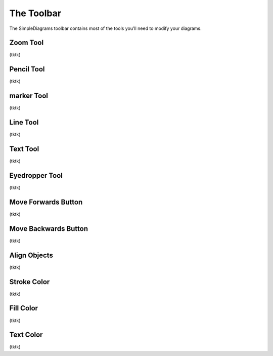 The Toolbar
===========
The SimpleDiagrams toolbar contains most of the tools you'll need to modify your diagrams.


Zoom Tool
------------
(tktk)

Pencil Tool
------------
(tktk)

marker Tool
------------
(tktk)

Line Tool
------------
(tktk)

Text Tool
------------
(tktk)

Eyedropper Tool
------------
(tktk)

Move Forwards Button
------------
(tktk)

Move Backwards Button
------------
(tktk)

Align Objects
------------
(tktk)

Stroke Color
------------
(tktk)

Fill Color
------------
(tktk)

Text Color
------------
(tktk)
